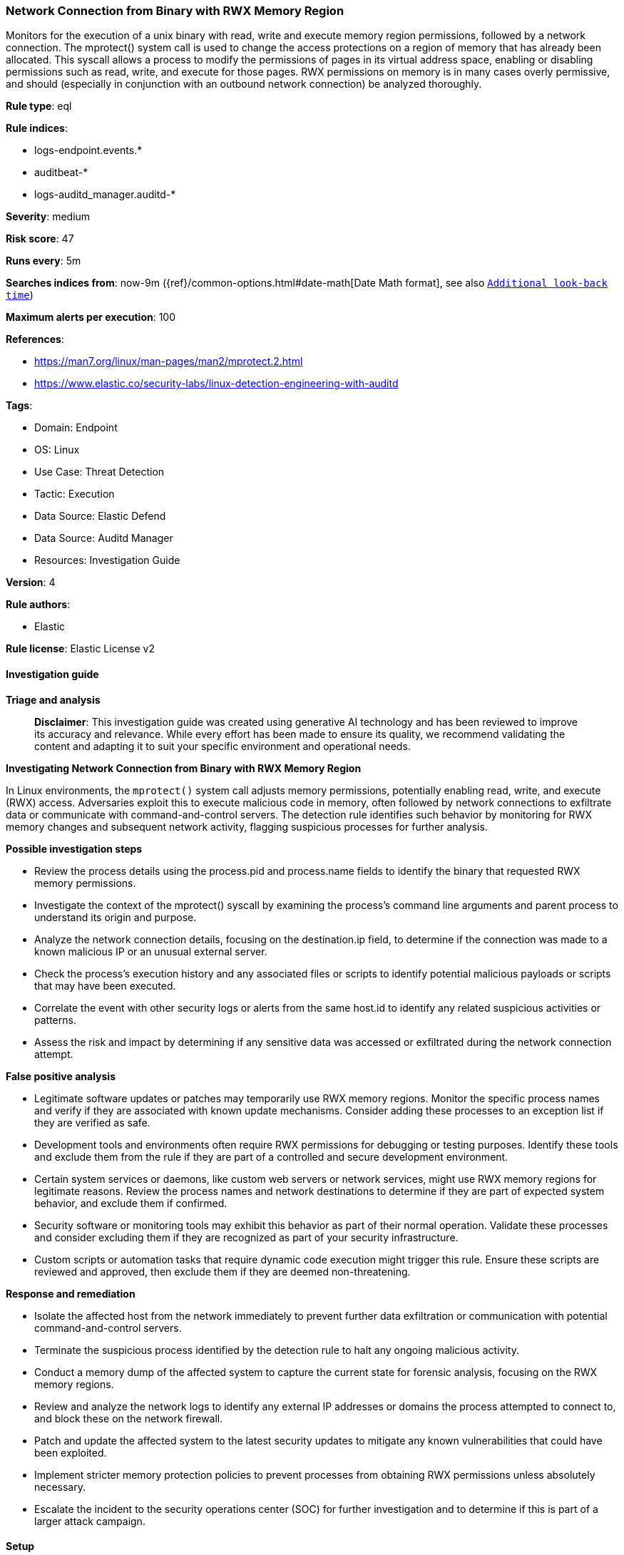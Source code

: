 [[prebuilt-rule-8-16-6-network-connection-from-binary-with-rwx-memory-region]]
=== Network Connection from Binary with RWX Memory Region

Monitors for the execution of a unix binary with read, write and execute memory region permissions, followed by a network connection. The mprotect() system call is used to change the access protections on a region of memory that has already been allocated. This syscall allows a process to modify the permissions of pages in its virtual address space, enabling or disabling permissions such as read, write, and execute for those pages. RWX permissions on memory is in many cases overly permissive, and should (especially in conjunction with an outbound network connection) be analyzed thoroughly.

*Rule type*: eql

*Rule indices*: 

* logs-endpoint.events.*
* auditbeat-*
* logs-auditd_manager.auditd-*

*Severity*: medium

*Risk score*: 47

*Runs every*: 5m

*Searches indices from*: now-9m ({ref}/common-options.html#date-math[Date Math format], see also <<rule-schedule, `Additional look-back time`>>)

*Maximum alerts per execution*: 100

*References*: 

* https://man7.org/linux/man-pages/man2/mprotect.2.html
* https://www.elastic.co/security-labs/linux-detection-engineering-with-auditd

*Tags*: 

* Domain: Endpoint
* OS: Linux
* Use Case: Threat Detection
* Tactic: Execution
* Data Source: Elastic Defend
* Data Source: Auditd Manager
* Resources: Investigation Guide

*Version*: 4

*Rule authors*: 

* Elastic

*Rule license*: Elastic License v2


==== Investigation guide



*Triage and analysis*


> **Disclaimer**:
> This investigation guide was created using generative AI technology and has been reviewed to improve its accuracy and relevance. While every effort has been made to ensure its quality, we recommend validating the content and adapting it to suit your specific environment and operational needs.


*Investigating Network Connection from Binary with RWX Memory Region*


In Linux environments, the `mprotect()` system call adjusts memory permissions, potentially enabling read, write, and execute (RWX) access. Adversaries exploit this to execute malicious code in memory, often followed by network connections to exfiltrate data or communicate with command-and-control servers. The detection rule identifies such behavior by monitoring for RWX memory changes and subsequent network activity, flagging suspicious processes for further analysis.


*Possible investigation steps*


- Review the process details using the process.pid and process.name fields to identify the binary that requested RWX memory permissions.
- Investigate the context of the mprotect() syscall by examining the process's command line arguments and parent process to understand its origin and purpose.
- Analyze the network connection details, focusing on the destination.ip field, to determine if the connection was made to a known malicious IP or an unusual external server.
- Check the process's execution history and any associated files or scripts to identify potential malicious payloads or scripts that may have been executed.
- Correlate the event with other security logs or alerts from the same host.id to identify any related suspicious activities or patterns.
- Assess the risk and impact by determining if any sensitive data was accessed or exfiltrated during the network connection attempt.


*False positive analysis*


- Legitimate software updates or patches may temporarily use RWX memory regions. Monitor the specific process names and verify if they are associated with known update mechanisms. Consider adding these processes to an exception list if they are verified as safe.
- Development tools and environments often require RWX permissions for debugging or testing purposes. Identify these tools and exclude them from the rule if they are part of a controlled and secure development environment.
- Certain system services or daemons, like custom web servers or network services, might use RWX memory regions for legitimate reasons. Review the process names and network destinations to determine if they are part of expected system behavior, and exclude them if confirmed.
- Security software or monitoring tools may exhibit this behavior as part of their normal operation. Validate these processes and consider excluding them if they are recognized as part of your security infrastructure.
- Custom scripts or automation tasks that require dynamic code execution might trigger this rule. Ensure these scripts are reviewed and approved, then exclude them if they are deemed non-threatening.


*Response and remediation*


- Isolate the affected host from the network immediately to prevent further data exfiltration or communication with potential command-and-control servers.
- Terminate the suspicious process identified by the detection rule to halt any ongoing malicious activity.
- Conduct a memory dump of the affected system to capture the current state for forensic analysis, focusing on the RWX memory regions.
- Review and analyze the network logs to identify any external IP addresses or domains the process attempted to connect to, and block these on the network firewall.
- Patch and update the affected system to the latest security updates to mitigate any known vulnerabilities that could have been exploited.
- Implement stricter memory protection policies to prevent processes from obtaining RWX permissions unless absolutely necessary.
- Escalate the incident to the security operations center (SOC) for further investigation and to determine if this is part of a larger attack campaign.

==== Setup



*Setup*


This rule requires the use of the `auditd_manager` integration. `Auditd_manager` is a tool designed to simplify and enhance the management of the audit subsystem in Linux systems. It provides a user-friendly interface and automation capabilities for configuring and monitoring system auditing through the auditd daemon. With `auditd_manager`, administrators can easily define audit rules, track system events, and generate comprehensive audit reports, improving overall security and compliance in the system. The following steps should be executed in order to install and deploy `auditd_manager` on a Linux system.
```
Kibana -->
Management -->
Integrations -->
Auditd Manager -->
Add Auditd Manager
```
`Auditd_manager` subscribes to the kernel and receives events as they occur without any additional configuration. However, if more advanced configuration is required to detect specific behavior, audit rules can be added to the integration in either the "audit rules" configuration box or the "auditd rule files" box by specifying a file to read the audit rules from.
For this detection rule to trigger, the following additional audit rules are required to be added to the integration:
```
-a always,exit -F arch=b64 -S mprotect
```
Add the newly installed `auditd manager` to an agent policy, and deploy the agent on a Linux system from which auditd log files are desirable.


==== Rule query


[source, js]
----------------------------------
sample by host.id, process.pid, process.name
  /* auditd.data.a2 == "7" translates to RWX memory region protection (PROT_READ | PROT_WRITE | PROT_EXEC) */
  [process where host.os.type == "linux" and auditd.data.syscall == "mprotect" and auditd.data.a2 == "7" and
   not process.name == "httpd"]
  [network where host.os.type == "linux" and event.type == "start" and event.action == "connection_attempted" and
   not cidrmatch(destination.ip, "127.0.0.0/8", "169.254.0.0/16", "224.0.0.0/4", "::1")]

----------------------------------

*Framework*: MITRE ATT&CK^TM^

* Tactic:
** Name: Execution
** ID: TA0002
** Reference URL: https://attack.mitre.org/tactics/TA0002/
* Technique:
** Name: Command and Scripting Interpreter
** ID: T1059
** Reference URL: https://attack.mitre.org/techniques/T1059/
* Sub-technique:
** Name: Unix Shell
** ID: T1059.004
** Reference URL: https://attack.mitre.org/techniques/T1059/004/
* Tactic:
** Name: Command and Control
** ID: TA0011
** Reference URL: https://attack.mitre.org/tactics/TA0011/
* Technique:
** Name: Application Layer Protocol
** ID: T1071
** Reference URL: https://attack.mitre.org/techniques/T1071/
